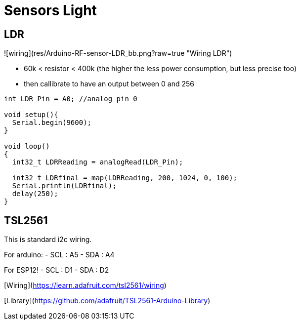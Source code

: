 # Sensors Light

## LDR

![wiring](res/Arduino-RF-sensor-LDR_bb.png?raw=true "Wiring LDR")

* 60k < resistor < 400k (the higher the less power consumption, but less precise too)
* then callibrate to have an output between 0 and 256

```js
int LDR_Pin = A0; //analog pin 0

void setup(){
  Serial.begin(9600);
}

void loop()
{
  int32_t LDRReading = analogRead(LDR_Pin);

  int32_t LDRfinal = map(LDRReading, 200, 1024, 0, 100);
  Serial.println(LDRfinal);
  delay(250); 
}
```



## TSL2561

This is standard i2c wiring.

For arduino:
- SCL : A5
- SDA : A4

For ESP12!
- SCL : D1
- SDA : D2

[Wiring](https://learn.adafruit.com/tsl2561/wiring)

[Library](https://github.com/adafruit/TSL2561-Arduino-Library)





